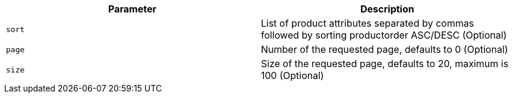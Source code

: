 |===
|Parameter|Description

|`+sort+`
|List of product attributes separated by commas followed by sorting productorder ASC/DESC (Optional)

|`+page+`
|Number of the requested page, defaults to 0 (Optional)

|`+size+`
|Size of the requested page, defaults to 20, maximum is 100 (Optional)

|===